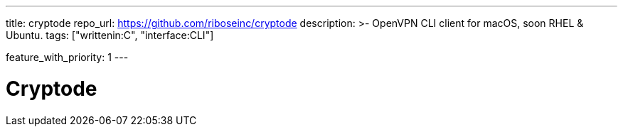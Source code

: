 ---
title: cryptode
repo_url: https://github.com/riboseinc/cryptode
description: >-
  OpenVPN CLI client for macOS, soon RHEL & Ubuntu.
tags: ["writtenin:C", "interface:CLI"]

feature_with_priority: 1
---

= Cryptode

